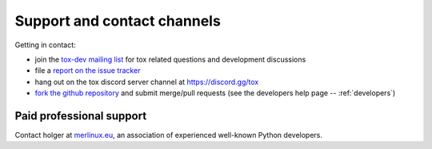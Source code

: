 .. _support:

Support and contact channels
=====================================

Getting in contact:

* join the `tox-dev mailing list`_ for tox related questions and development discussions
* file a `report on the issue tracker`_
* hang out on the tox discord server channel at https://discord.gg/tox
* `fork the github repository`_ and submit merge/pull requests (see the developers help page -- :ref:`developers`)

Paid professional support
----------------------------

Contact holger at `merlinux.eu`_, an association of
experienced well-known Python developers.

.. _`Testing In Python (TIP) mailing list`: http://lists.idyll.org/listinfo/testing-in-python
.. _`holger's twitter presence`: https://twitter.com/hpk42
.. _`merlinux.eu`: https://merlinux.eu
.. _`report on the issue tracker`: https://github.com/tox-dev/tox/issues
.. _`tetamap blog`: https://holgerkrekel.net
.. _`tox-dev mailing list`: https://mail.python.org/mm3/mailman3/lists/tox-dev.python.org/
.. _`fork the github repository`: https://github.com/tox-dev/tox

